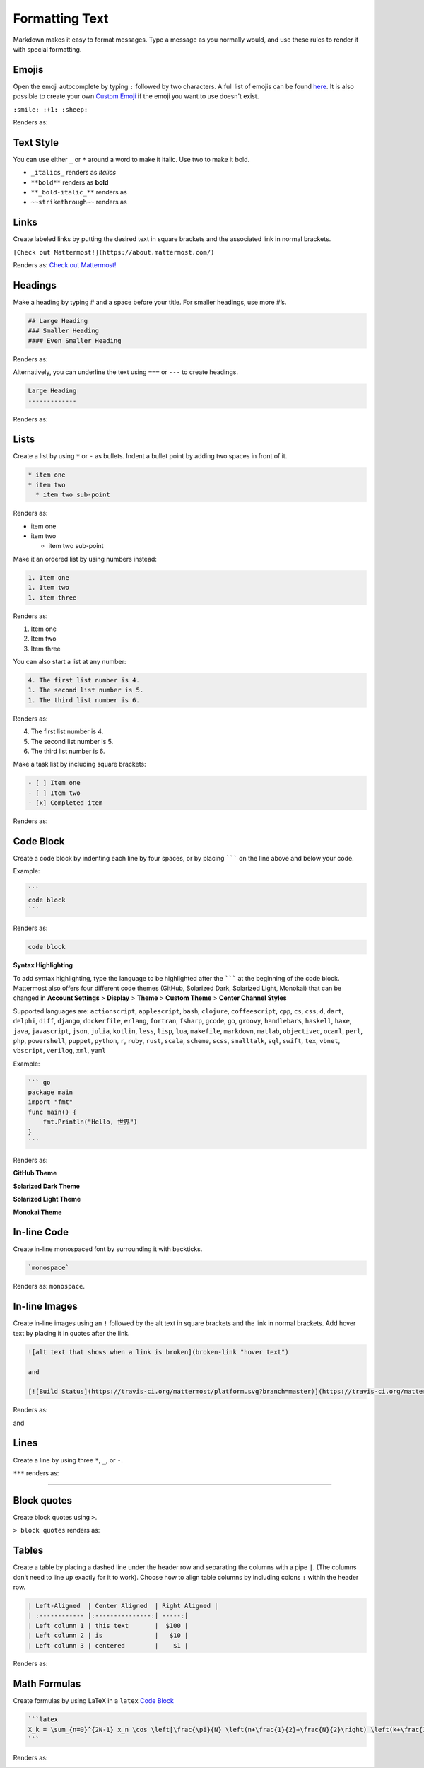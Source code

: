 Formatting Text
----------------

Markdown makes it easy to format messages. Type a message as you normally would, and use these rules to render it with special formatting.

Emojis
=======

Open the emoji autocomplete by typing ``:`` followed by two characters. A full list of emojis can be found `here <http://www.emoji-cheat-sheet.com/>`_. It is also possible to create your own `Custom Emoji <http://docs.mattermost.com/help/settings/custom-emoji.html>`_ if the emoji you want to use doesn't exist.

``:smile: :+1: :sheep:``

Renders as:

.. image:: ../../images/Emoji1.PNG

Text Style
==========

You can use either ``_`` or ``*`` around a word to make it italic. Use two to make it bold.

* ``_italics_`` renders as `italics`
* ``**bold**`` renders as **bold**
* ``**_bold-italic_**`` renders as |bold_italics|
* ``~~strikethrough~~`` renders as |strikethrough|
.. |bold_italics| image:: ../../images/bold_italics.PNG
  :width: 100px
.. |strikethrough| image:: ../../images/strikethrough.PNG
  :width: 100px

Links
======

Create labeled links by putting the desired text in square brackets and the associated link in normal brackets.

``[Check out Mattermost!](https://about.mattermost.com/)``

Renders as: `Check out Mattermost! <https://about.mattermost.com/>`_

Headings
========

Make a heading by typing # and a space before your title. For smaller headings, use more #’s.

.. code::

  ## Large Heading
  ### Smaller Heading
  #### Even Smaller Heading

Renders as:

.. image:: ../../images/Headings1.PNG

Alternatively, you can underline the text using ``===`` or ``---`` to create headings.

.. code::

  Large Heading
  -------------

Renders as:

.. image:: ../../images/Headings2.PNG

Lists
=====

Create a list by using ``*`` or ``-`` as bullets. Indent a bullet point by adding two spaces in front of it.

.. code::

  * item one
  * item two
    * item two sub-point

Renders as:

* item one
* item two

  * item two sub-point

Make it an ordered list by using numbers instead:

.. code-block:: none

  1. Item one
  1. Item two
  1. item three

Renders as:

#. Item one
#. Item two
#. Item three

You can also start a list at any number:

.. code-block:: none

  4. The first list number is 4.
  1. The second list number is 5.
  1. The third list number is 6.

Renders as:

4. The first list number is 4.
5. The second list number is 5.
6. The third list number is 6.


Make a task list by including square brackets:

.. code::

  - [ ] Item one
  - [ ] Item two
  - [x] Completed item

Renders as:

.. image:: ../../images/checklist.PNG

Code Block
==========

Create a code block by indenting each line by four spaces, or by placing ``````` on the line above and below your code.

Example:

.. code::

  ```
  code block
  ```

Renders as:

.. code::

  code block

**Syntax Highlighting**

To add syntax highlighting, type the language to be highlighted after the ``````` at the beginning of the code block. Mattermost also offers four different code themes (GitHub, Solarized Dark, Solarized Light, Monokai) that can be changed in **Account Settings** > **Display** > **Theme** > **Custom Theme** > **Center Channel Styles**

Supported languages are:
``actionscript``, ``applescript``, ``bash``, ``clojure``, ``coffeescript``, ``cpp``, ``cs``, ``css``, ``d``, ``dart``, ``delphi``, ``diff``, ``django``, ``dockerfile``, ``erlang``, ``fortran``, ``fsharp``, ``gcode``, ``go``, ``groovy``, ``handlebars``, ``haskell``, ``haxe``, ``java``, ``javascript``, ``json``, ``julia``, ``kotlin``, ``less``, ``lisp``, ``lua``, ``makefile``, ``markdown``, ``matlab``, ``objectivec``, ``ocaml``, ``perl``, ``php``, ``powershell``, ``puppet``, ``python``, ``r``, ``ruby``, ``rust``, ``scala``, ``scheme``, ``scss``, ``smalltalk``, ``sql``, ``swift``, ``tex``, ``vbnet``, ``vbscript``, ``verilog``, ``xml``, ``yaml``

Example:

.. code::

  ``` go
  package main
  import "fmt"
  func main() {
      fmt.Println("Hello, 世界")
  }
  ```

Renders as:

**GitHub Theme**

.. image:: ../../images/syntax-highlighting-github.PNG

**Solarized Dark Theme**

.. image:: ../../images/syntax-highlighting-sol-dark.PNG

**Solarized Light Theme**

.. image:: ../../images/syntax-highlighting-sol-light.PNG

**Monokai Theme**

.. image:: ../../images/syntax-highlighting-monokai.PNG


In-line Code
============

Create in-line monospaced font by surrounding it with backticks.

.. code::

  `monospace`

Renders as: ``monospace``.

In-line Images
==============

Create in-line images using an ``!`` followed by the alt text in square brackets and the link in normal brackets. Add hover text by placing it in quotes after the link.

.. code::

  ![alt text that shows when a link is broken](broken-link "hover text")

  and

  [![Build Status](https://travis-ci.org/mattermost/platform.svg?branch=master)](https://travis-ci.org/mattermost/platform) [![Github](https://assets-cdn.github.com/favicon.ico)](https://github.com/mattermost/platform)

Renders as:

.. image:: https://docs.mattermost.com
  :alt: alt text that shows when a link is broken

and

.. image:: https://travis-ci.org/mattermost/platform.svg?branch=master
  :alt: Build Status
  :target: https://travis-ci.org/mattermost/platform

.. image:: https://assets-cdn.github.com/favicon.ico
  :alt: GitHub
  :target: https://github.com/mattermost/platform

Lines
=====

Create a line by using three ``*``, ``_``, or ``-``.

``***`` renders as:

---------------------------------------------------------------------------

Block quotes
============

Create block quotes using ``>``.

``> block quotes`` renders as:

.. image:: ../../images/blockQuotes.PNG

Tables
======

Create a table by placing a dashed line under the header row and separating the columns with a pipe ``|``. (The columns don’t need to line up exactly for it to work). Choose how to align table columns by including colons ``:`` within the header row.

.. code::

  | Left-Aligned  | Center Aligned  | Right Aligned |
  | :------------ |:---------------:| -----:|
  | Left column 1 | this text       |  $100 |
  | Left column 2 | is              |   $10 |
  | Left column 3 | centered        |    $1 |

Renders as:

.. image:: ../../images/markdownTable1.PNG


Math Formulas
=============

Create formulas by using LaTeX in a ``latex`` `Code Block`_

.. code::

  ```latex
  X_k = \sum_{n=0}^{2N-1} x_n \cos \left[\frac{\pi}{N} \left(n+\frac{1}{2}+\frac{N}{2}\right) \left(k+\frac{1}{2}\right) \right]
  ```

Renders as:

.. image:: ../../images/markdownMath.PNG
